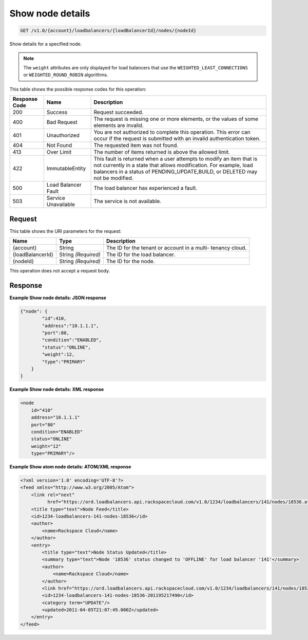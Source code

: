 
.. _get-show-node-details-v1.0-account-loadbalancers-loadbalancerid-nodes-nodeid:

Show node details
^^^^^^^^^^^^^^^^^^^^^^^^^^^^^^^^^^^^^^^^^^^^^^^^^^^^^^^^^^^^^^^^^^^^^^^^^^^^^^^^

.. code::

    GET /v1.0/{account}/loadbalancers/{loadBalancerId}/nodes/{nodeId}

Show details for a specified node.

.. note::
   The ``weight`` attributes are only displayed for load balancers that use the ``WEIGHTED_LEAST_CONNECTIONS`` or ``WEIGHTED_ROUND_ROBIN`` algorithms.
   
   



This table shows the possible response codes for this operation:


+--------------------------+-------------------------+-------------------------+
|Response Code             |Name                     |Description              |
+==========================+=========================+=========================+
|200                       |Success                  |Request succeeded.       |
+--------------------------+-------------------------+-------------------------+
|400                       |Bad Request              |The request is missing   |
|                          |                         |one or more elements, or |
|                          |                         |the values of some       |
|                          |                         |elements are invalid.    |
+--------------------------+-------------------------+-------------------------+
|401                       |Unauthorized             |You are not authorized   |
|                          |                         |to complete this         |
|                          |                         |operation. This error    |
|                          |                         |can occur if the request |
|                          |                         |is submitted with an     |
|                          |                         |invalid authentication   |
|                          |                         |token.                   |
+--------------------------+-------------------------+-------------------------+
|404                       |Not Found                |The requested item was   |
|                          |                         |not found.               |
+--------------------------+-------------------------+-------------------------+
|413                       |Over Limit               |The number of items      |
|                          |                         |returned is above the    |
|                          |                         |allowed limit.           |
+--------------------------+-------------------------+-------------------------+
|422                       |ImmutableEntity          |This fault is returned   |
|                          |                         |when a user attempts to  |
|                          |                         |modify an item that is   |
|                          |                         |not currently in a state |
|                          |                         |that allows              |
|                          |                         |modification. For        |
|                          |                         |example, load balancers  |
|                          |                         |in a status of           |
|                          |                         |PENDING_UPDATE,BUILD, or |
|                          |                         |DELETED may not be       |
|                          |                         |modified.                |
+--------------------------+-------------------------+-------------------------+
|500                       |Load Balancer Fault      |The load balancer has    |
|                          |                         |experienced a fault.     |
+--------------------------+-------------------------+-------------------------+
|503                       |Service Unavailable      |The service is not       |
|                          |                         |available.               |
+--------------------------+-------------------------+-------------------------+


Request
""""""""""""""""




This table shows the URI parameters for the request:

+--------------------------+-------------------------+-------------------------+
|Name                      |Type                     |Description              |
+==========================+=========================+=========================+
|{account}                 |String                   |The ID for the tenant or |
|                          |                         |account in a multi-      |
|                          |                         |tenancy cloud.           |
+--------------------------+-------------------------+-------------------------+
|{loadBalancerId}          |String *(Required)*      |The ID for the load      |
|                          |                         |balancer.                |
+--------------------------+-------------------------+-------------------------+
|{nodeId}                  |String *(Required)*      |The ID for the node.     |
+--------------------------+-------------------------+-------------------------+





This operation does not accept a request body.




Response
""""""""""""""""










**Example Show node details: JSON response**


.. code::

    {"node": {
            "id":410,
            "address":"10.1.1.1",
            "port":80,
            "condition":"ENABLED",
            "status":"ONLINE",
            "weight":12,
            "type":"PRIMARY"
        }
    }


**Example Show node details: XML response**


.. code::

    <node
        id="410"
        address="10.1.1.1"
        port="80"
        condition="ENABLED"
        status="ONLINE"
        weight="12"
        type="PRIMARY"/>


**Example Show atom node details: ATOM/XML response**


.. code::

    <?xml version='1.0' encoding='UTF-8'?>
    <feed xmlns="http://www.w3.org/2005/Atom">
        <link rel="next"
              href="https://ord.loadbalancers.api.rackspacecloud.com/v1.0/1234/loadbalancers/141/nodes/18536.atom?page=2"/>
        <title type="text">Node Feed</title>
        <id>1234-loadbalancers-141-nodes-18536</id>
        <author>
            <name>Rackspace Cloud</name>
        </author>
        <entry>
            <title type="text">Node Status Updated</title>
            <summary type="text">Node '18536' status changed to 'OFFLINE' for load balancer '141'</summary>
            <author>
                <name>Rackspace Cloud</name>
            </author>
            <link href="https://ord.loadbalancers.api.rackspacecloud.com/v1.0/1234/loadbalancers/141/nodes/18536"/>
            <id>1234-loadbalancers-141-nodes-18536-201195217490</id>
            <category term="UPDATE"/>
            <updated>2011-04-05T21:07:49.000Z</updated>
        </entry>
    </feed>

